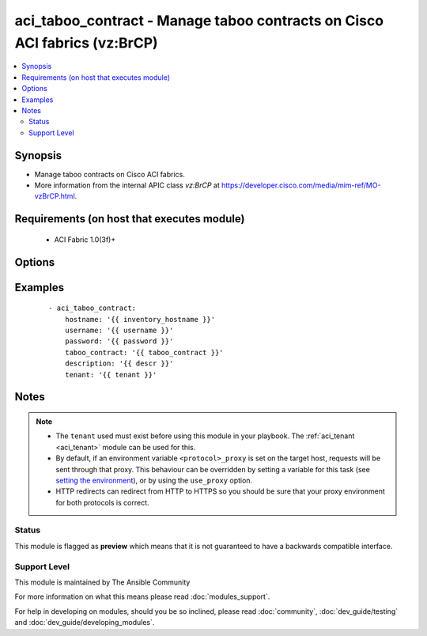 .. _aci_taboo_contract:


aci_taboo_contract - Manage taboo contracts on Cisco ACI fabrics (vz:BrCP)
++++++++++++++++++++++++++++++++++++++++++++++++++++++++++++++++++++++++++

.. versionadded:: 2.4


.. contents::
   :local:
   :depth: 2


Synopsis
--------

* Manage taboo contracts on Cisco ACI fabrics.
* More information from the internal APIC class *vz:BrCP* at https://developer.cisco.com/media/mim-ref/MO-vzBrCP.html.


Requirements (on host that executes module)
-------------------------------------------

  * ACI Fabric 1.0(3f)+


Options
-------

.. raw:: html

    <table border=1 cellpadding=4>

    <tr>
    <th class="head">parameter</th>
    <th class="head">required</th>
    <th class="head">default</th>
    <th class="head">choices</th>
    <th class="head">comments</th>
    </tr>

    <tr>
    <td>description<br/><div style="font-size: small;"></div></td>
    <td>no</td>
    <td></td>
    <td></td>
    <td>
        <div>The description for the Taboo Contract.</div>
        </br><div style="font-size: small;">aliases: descr</div>
    </td>
    </tr>

    <tr>
    <td>hostname<br/><div style="font-size: small;"></div></td>
    <td>yes</td>
    <td></td>
    <td></td>
    <td>
        <div>IP Address or hostname of APIC resolvable by Ansible control host.</div>
        </br><div style="font-size: small;">aliases: host</div>
    </td>
    </tr>

    <tr>
    <td>password<br/><div style="font-size: small;"></div></td>
    <td>yes</td>
    <td></td>
    <td></td>
    <td>
        <div>The password to use for authentication.</div>
    </td>
    </tr>

    <tr>
    <td>scope<br/><div style="font-size: small;"></div></td>
    <td>no</td>
    <td></td>
    <td><ul><li>application-profile</li><li>context</li><li>global</li><li>tenant</li></ul></td>
    <td>
        <div>The scope of a service contract.</div>
        <div>The APIC defaults new Taboo Contracts to a scope of context (VRF).</div>
    </td>
    </tr>

    <tr>
    <td>state<br/><div style="font-size: small;"></div></td>
    <td>no</td>
    <td>present</td>
    <td><ul><li>absent</li><li>present</li><li>query</li></ul></td>
    <td>
        <div>Use <code>present</code> or <code>absent</code> for adding or removing.</div>
        <div>Use <code>query</code> for listing an object or multiple objects.</div>
    </td>
    </tr>

    <tr>
    <td>taboo_contract<br/><div style="font-size: small;"></div></td>
    <td>yes</td>
    <td></td>
    <td></td>
    <td>
        <div>The name of the Taboo Contract.</div>
        </br><div style="font-size: small;">aliases: name</div>
    </td>
    </tr>

    <tr>
    <td>tenant<br/><div style="font-size: small;"></div></td>
    <td>yes</td>
    <td></td>
    <td></td>
    <td>
        <div>The name of the tenant.</div>
        </br><div style="font-size: small;">aliases: tenant_name</div>
    </td>
    </tr>

    <tr>
    <td>timeout<br/><div style="font-size: small;"></div></td>
    <td>no</td>
    <td>30</td>
    <td></td>
    <td>
        <div>The socket level timeout in seconds.</div>
    </td>
    </tr>

    <tr>
    <td>use_proxy<br/><div style="font-size: small;"></div></td>
    <td>no</td>
    <td>yes</td>
    <td><ul><li>yes</li><li>no</li></ul></td>
    <td>
        <div>If <code>no</code>, it will not use a proxy, even if one is defined in an environment variable on the target hosts.</div>
    </td>
    </tr>

    <tr>
    <td>use_ssl<br/><div style="font-size: small;"></div></td>
    <td>no</td>
    <td>yes</td>
    <td><ul><li>yes</li><li>no</li></ul></td>
    <td>
        <div>If <code>no</code>, an HTTP connection will be used instead of the default HTTPS connection.</div>
    </td>
    </tr>

    <tr>
    <td>username<br/><div style="font-size: small;"></div></td>
    <td>yes</td>
    <td>admin</td>
    <td></td>
    <td>
        <div>The username to use for authentication.</div>
        </br><div style="font-size: small;">aliases: user</div>
    </td>
    </tr>

    <tr>
    <td>validate_certs<br/><div style="font-size: small;"></div></td>
    <td>no</td>
    <td>yes</td>
    <td><ul><li>yes</li><li>no</li></ul></td>
    <td>
        <div>If <code>no</code>, SSL certificates will not be validated.</div>
        <div>This should only set to <code>no</code> used on personally controlled sites using self-signed certificates.</div>
    </td>
    </tr>

    </table>
    </br>



Examples
--------

 ::

    
    - aci_taboo_contract:
        hostname: '{{ inventory_hostname }}'
        username: '{{ username }}'
        password: '{{ password }}'
        taboo_contract: '{{ taboo_contract }}'
        description: '{{ descr }}'
        tenant: '{{ tenant }}'


Notes
-----

.. note::
    - The ``tenant`` used must exist before using this module in your playbook. The :ref:`aci_tenant <aci_tenant>` module can be used for this.
    - By default, if an environment variable ``<protocol>_proxy`` is set on the target host, requests will be sent through that proxy. This behaviour can be overridden by setting a variable for this task (see `setting the environment <http://docs.ansible.com/playbooks_environment.html>`_), or by using the ``use_proxy`` option.
    - HTTP redirects can redirect from HTTP to HTTPS so you should be sure that your proxy environment for both protocols is correct.



Status
~~~~~~

This module is flagged as **preview** which means that it is not guaranteed to have a backwards compatible interface.


Support Level
~~~~~~~~~~~~~

This module is maintained by The Ansible Community

For more information on what this means please read :doc:`modules_support`.


For help in developing on modules, should you be so inclined, please read :doc:`community`, :doc:`dev_guide/testing` and :doc:`dev_guide/developing_modules`.
